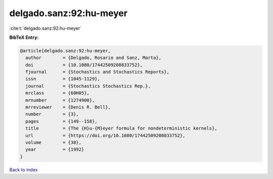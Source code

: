 delgado.sanz:92:hu-meyer
========================

:cite:t:`delgado.sanz:92:hu-meyer`

**BibTeX Entry:**

.. code-block:: bibtex

   @article{delgado.sanz:92:hu-meyer,
     author        = {Delgado, Rosario and Sanz, Marta},
     doi           = {10.1080/17442509208833752},
     fjournal      = {Stochastics and Stochastics Reports},
     issn          = {1045-1129},
     journal       = {Stochastics Stochastics Rep.},
     mrclass       = {60H05},
     mrnumber      = {1274900},
     mrreviewer    = {Denis R. Bell},
     number        = {3},
     pages         = {149--158},
     title         = {The {H}u-{M}eyer formula for nondeterministic kernels},
     url           = {https://doi.org/10.1080/17442509208833752},
     volume        = {38},
     year          = {1992}
   }

`Back to index <../By-Cite-Keys.html>`_
